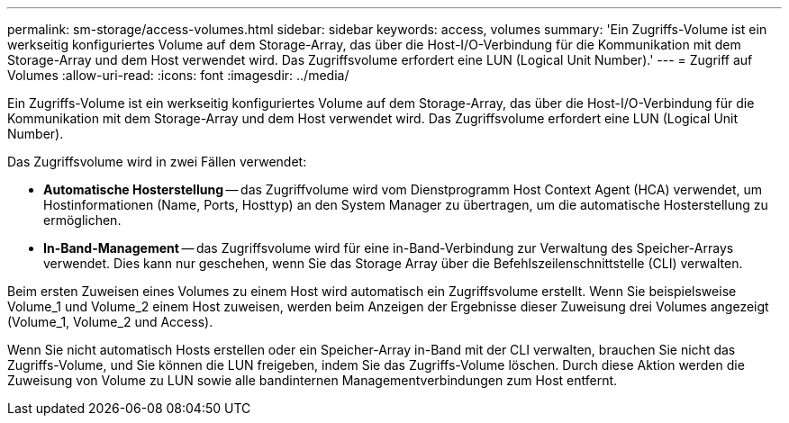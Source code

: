 ---
permalink: sm-storage/access-volumes.html 
sidebar: sidebar 
keywords: access, volumes 
summary: 'Ein Zugriffs-Volume ist ein werkseitig konfiguriertes Volume auf dem Storage-Array, das über die Host-I/O-Verbindung für die Kommunikation mit dem Storage-Array und dem Host verwendet wird. Das Zugriffsvolume erfordert eine LUN (Logical Unit Number).' 
---
= Zugriff auf Volumes
:allow-uri-read: 
:icons: font
:imagesdir: ../media/


[role="lead"]
Ein Zugriffs-Volume ist ein werkseitig konfiguriertes Volume auf dem Storage-Array, das über die Host-I/O-Verbindung für die Kommunikation mit dem Storage-Array und dem Host verwendet wird. Das Zugriffsvolume erfordert eine LUN (Logical Unit Number).

Das Zugriffsvolume wird in zwei Fällen verwendet:

* *Automatische Hosterstellung* -- das Zugriffvolume wird vom Dienstprogramm Host Context Agent (HCA) verwendet, um Hostinformationen (Name, Ports, Hosttyp) an den System Manager zu übertragen, um die automatische Hosterstellung zu ermöglichen.
* *In-Band-Management* -- das Zugriffsvolume wird für eine in-Band-Verbindung zur Verwaltung des Speicher-Arrays verwendet. Dies kann nur geschehen, wenn Sie das Storage Array über die Befehlszeilenschnittstelle (CLI) verwalten.


Beim ersten Zuweisen eines Volumes zu einem Host wird automatisch ein Zugriffsvolume erstellt. Wenn Sie beispielsweise Volume_1 und Volume_2 einem Host zuweisen, werden beim Anzeigen der Ergebnisse dieser Zuweisung drei Volumes angezeigt (Volume_1, Volume_2 und Access).

Wenn Sie nicht automatisch Hosts erstellen oder ein Speicher-Array in-Band mit der CLI verwalten, brauchen Sie nicht das Zugriffs-Volume, und Sie können die LUN freigeben, indem Sie das Zugriffs-Volume löschen. Durch diese Aktion werden die Zuweisung von Volume zu LUN sowie alle bandinternen Managementverbindungen zum Host entfernt.
